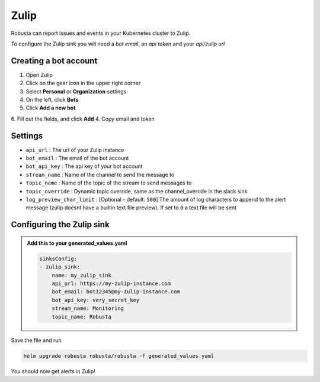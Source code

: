 Zulip
######

Robusta can report issues and events in your Kubernetes cluster to Zulip.

.. image:: /images/zulip_example.png
    :width: 1000
    :align: center

To configure the Zulip sink you will need a *bot email*, an *api token* and your *api/zulip url*

Creating a bot account
-----------------------

1. Open Zulip
2. Click on the gear icon in the upper right corner
3. Select **Personal** or **Organization** settings
4. On the left, click **Bots**
5. Click **Add a new bot**
6. Fill out the fields, and click **Add**
4. Copy email and token

Settings
------------------

* ``api_url`` : The url of your Zulip instance
* ``bot_email`` : The email of the bot account
* ``bot_api_key`` : The api key of your bot account
* ``stream_name`` : Name of the channel to send the message to
* ``topic_name`` : Name of the topic of the stream to send messages to
* ``topic_override`` : Dynamic topic override, same as the channel_override in the slack sink
* ``log_preview_char_limit`` : [Optional - default: ``500``] The amount of log characters to append to the alert message (zulip doesnt have a builtin text file preview). If set to ``0`` a text file will be sent

Configuring the Zulip sink
---------------------------

.. admonition:: Add this to your generated_values.yaml

   .. code-block:: yaml

        sinksConfig:
        - zulip_sink:
            name: my_zulip_sink
            api_url: https://my-zulip-instance.com
            bot_email: bot12345@my-zulip-instance.com
            bot_api_key: very_secret_key
            stream_name: Monitoring
            topic_name: Robusta

Save the file and run

.. code-block:: bash
   :name: cb-add-zulip-sink

   helm upgrade robusta robusta/robusta -f generated_values.yaml

You should now get alerts in Zulip!
